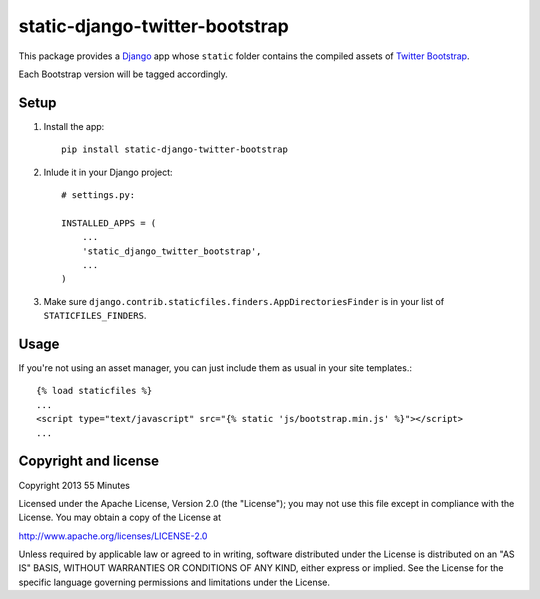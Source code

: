 static-django-twitter-bootstrap
===============================

This package provides a Django_ app whose ``static`` folder contains the
compiled assets of `Twitter Bootstrap`_.

Each Bootstrap version will be tagged accordingly.

Setup
-----

1. Install the app::

    pip install static-django-twitter-bootstrap

2. Inlude it in your Django project::

    # settings.py:

    INSTALLED_APPS = (
        ...
        'static_django_twitter_bootstrap',
        ...
    )

3. Make sure ``django.contrib.staticfiles.finders.AppDirectoriesFinder`` is in
   your list of ``STATICFILES_FINDERS``.

Usage
-----

If you're not using an asset manager, you can just include them as usual in
your site templates.::

    {% load staticfiles %}
    ...
    <script type="text/javascript" src="{% static 'js/bootstrap.min.js' %}"></script>
    ...

Copyright and license
---------------------

Copyright 2013 55 Minutes

Licensed under the Apache License, Version 2.0 (the "License");
you may not use this file except in compliance with the License.
You may obtain a copy of the License at

http://www.apache.org/licenses/LICENSE-2.0

Unless required by applicable law or agreed to in writing, software
distributed under the License is distributed on an "AS IS" BASIS,
WITHOUT WARRANTIES OR CONDITIONS OF ANY KIND, either express or implied.
See the License for the specific language governing permissions and
limitations under the License.

.. _Django: https://www.djangoproject.com
.. _Twitter Bootstrap: http://twitter.github.io/bootstrap/
